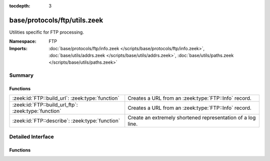 :tocdepth: 3

base/protocols/ftp/utils.zeek
=============================
.. zeek:namespace:: FTP

Utilities specific for FTP processing.

:Namespace: FTP
:Imports: :doc:`base/protocols/ftp/info.zeek </scripts/base/protocols/ftp/info.zeek>`, :doc:`base/utils/addrs.zeek </scripts/base/utils/addrs.zeek>`, :doc:`base/utils/paths.zeek </scripts/base/utils/paths.zeek>`

Summary
~~~~~~~
Functions
#########
==================================================== ===========================================================
:zeek:id:`FTP::build_url`: :zeek:type:`function`     Creates a URL from an :zeek:type:`FTP::Info` record.
:zeek:id:`FTP::build_url_ftp`: :zeek:type:`function` Creates a URL from an :zeek:type:`FTP::Info` record.
:zeek:id:`FTP::describe`: :zeek:type:`function`      Create an extremely shortened representation of a log line.
==================================================== ===========================================================


Detailed Interface
~~~~~~~~~~~~~~~~~~
Functions
#########
.. zeek:id:: FTP::build_url

   :Type: :zeek:type:`function` (rec: :zeek:type:`FTP::Info`) : :zeek:type:`string`

   Creates a URL from an :zeek:type:`FTP::Info` record.
   

   :rec: An :zeek:type:`FTP::Info` record.
   

   :returns: A URL, not prefixed by ``"ftp://"``.

.. zeek:id:: FTP::build_url_ftp

   :Type: :zeek:type:`function` (rec: :zeek:type:`FTP::Info`) : :zeek:type:`string`

   Creates a URL from an :zeek:type:`FTP::Info` record.
   

   :rec: An :zeek:type:`FTP::Info` record.
   

   :returns: A URL prefixed with ``"ftp://"``.

.. zeek:id:: FTP::describe

   :Type: :zeek:type:`function` (rec: :zeek:type:`FTP::Info`) : :zeek:type:`string`

   Create an extremely shortened representation of a log line.


